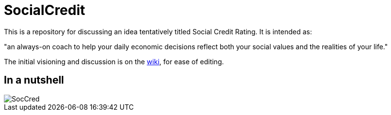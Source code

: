 = SocialCredit

This is a repository for discussing an idea tentatively titled Social Credit Rating. It is intended as:

"an always-on coach to help your daily economic decisions reflect both your social values and the realities of your life."

The initial visioning and discussion is on the https://github.com/CharlesTBetz/SocialCredit/wiki[wiki], for ease of editing. 

== In a nutshell

image::https://github.com/CharlesTBetz/SocialCredit/blob/master/img/SocCred.png[]

